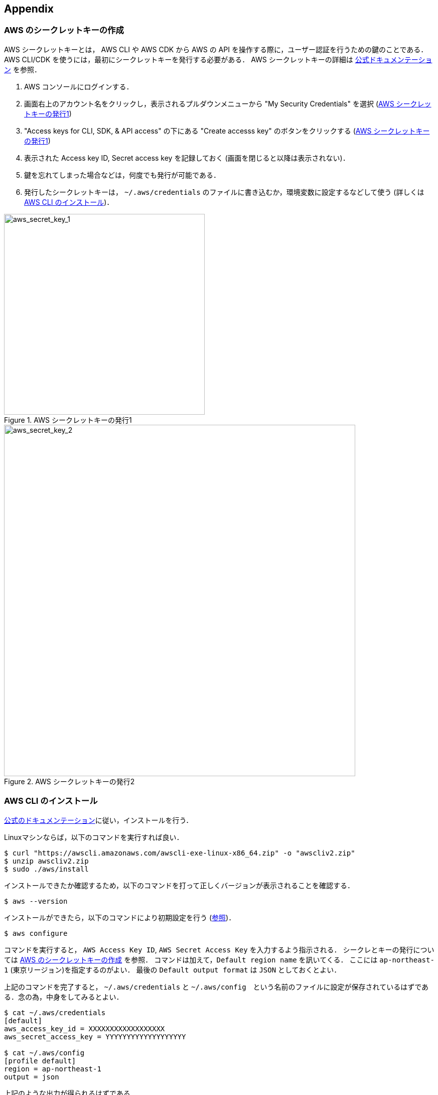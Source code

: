 == Appendix

//[[appendix_aws_account]]
// === AWS Educate

// 執筆時点において，AWS Educateに参加すると，$30分のAWS利用クーポンが手に入る．また，AWS Educateの提供する各種オンライン教材にアクセスすることができる．以下に登録の手順を示す．

// [NOTE]
// ====
// ここに示すのは執筆時点(2020/05)での情報である．将来的に手順が変更される可能性があることに注意．
// ====

// ==== AWS Educate アカウントの作成

// . AWS Educate のページへ行く => https://aws.amazon.com/education/awseducate/
// . "Join AWS Educate" > "Student" を選択．
// . アカウント情報を入力．東大ECCSのメールアドレス(`g.ecc.u-tokyo.ac.jp`)を使用する．
// . メールアドレスの確認がメールで届くので，リンクに従って認証する．
// . アカウントが認可されるまで少し時間がかかるので，待つ．
// . アカウントが認可されると，AWS Educate にログインできるようになる．

// ==== AWS Educate から AWS アカウントを使用する

// . AWS Educate にログインしたら，トップバーの"AWS Account"をクリック．そこから"AWS Educate Starter Account"をクリック (<<aws_educate>>)．
// . 遷移した先のページ(vocareum)にある "AWS Console" をクリックすると，AWSのコンソール画面へ遷移する (<<aws_educate_account>>)．
// ** このコンソール画面から，各種の AWS リソースを利用することができる．
// . 遷移した先のページ(vocareum)にある "Account Details" をクリックすると，CLIからAWSにアクセスするためのアクセスキーなどが表示される (<<aws_educate_account>>)．
// ** `aws_access_key_id`, `aws_secret_access_key` の値を確認．
// ** これらの値を `~/.aws/credentials` などのファイルに保存する (https://docs.aws.amazon.com/cli/latest/userguide/cli-chap-configure.html[参照])．
// あるいは， `AWS_ACCESS_KEY_ID` などの環境変数に設定する．

// [[aws_educate]]
// .AWS Educate スクリーンショット1
// image::imgs/aws_educate.png[AWS Educate, 600, align="center"]

// [[aws_educate_account]]
// .AWS Educate スクリーンショット2
// image::imgs/aws_educate_account.png[AWS Educate, 600, align="center"]

[[aws_secrets]]
=== AWS のシークレットキーの作成

AWS シークレットキーとは， AWS CLI や AWS CDK から AWS の API を操作する際に，ユーザー認証を行うための鍵のことである．
AWS CLI/CDK を使うには，最初にシークレットキーを発行する必要がある．
AWS シークレットキーの詳細は https://docs.aws.amazon.com/ja_jp/general/latest/gr/managing-aws-access-keys.html[公式ドキュメンテーション] を参照．

. AWS コンソールにログインする．
. 画面右上のアカウント名をクリックし，表示されるプルダウンメニューから "My Security Credentials" を選択 (<<aws_secret_key_1>>)
. "Access keys for CLI, SDK, & API access" の下にある "Create accesss key" のボタンをクリックする (<<aws_secret_key_1>>)
. 表示された Access key ID, Secret access key を記録しておく (画面を閉じると以降は表示されない)．
. 鍵を忘れてしまった場合などは，何度でも発行が可能である．
. 発行したシークレットキーは， `~/.aws/credentials` のファイルに書き込むか，環境変数に設定するなどして使う (詳しくは <<aws_cli_install>>)．

[[aws_secret_key_1]]
.AWS シークレットキーの発行1
image::imgs/aws_secret_key_1.png[aws_secret_key_1, 400, align="center"]

[[aws_secret_key_2]]
.AWS シークレットキーの発行2
image::imgs/aws_secret_key_2.png[aws_secret_key_2, 700, align="center"]

[[aws_cli_install]]
=== AWS CLI のインストール

https://docs.aws.amazon.com/cli/latest/userguide/install-cliv2.html[公式のドキュメンテーション]に従い，インストールを行う．

Linuxマシンならば，以下のコマンドを実行すれば良い．

[source, bash]
----
$ curl "https://awscli.amazonaws.com/awscli-exe-linux-x86_64.zip" -o "awscliv2.zip"
$ unzip awscliv2.zip
$ sudo ./aws/install
----

インストールできたか確認するため，以下のコマンドを打って正しくバージョンが表示されることを確認する．

[source, bash]
----
$ aws --version
----

インストールができたら，以下のコマンドにより初期設定を行う (https://docs.aws.amazon.com/cli/latest/userguide/cli-chap-configure.html[参照])．

[source, bash]
----
$ aws configure
----

コマンドを実行すると， `AWS Access Key ID`, `AWS Secret Access Key` を入力するよう指示される．
シークレとキーの発行については <<aws_secrets>> を参照．
コマンドは加えて，`Default region name` を訊いてくる．
ここには `ap-northeast-1` (東京リージョン)を指定するのがよい．
最後の `Default output format` は `JSON` としておくとよい．

上記のコマンドを完了すると， `~/.aws/credentials` と `~/.aws/config`　という名前のファイルに設定が保存されているはずである．念の為，中身をしてみるとよい．

[source, bash]
----
$ cat ~/.aws/credentials
[default]
aws_access_key_id = XXXXXXXXXXXXXXXXXX
aws_secret_access_key = YYYYYYYYYYYYYYYYYYY

$ cat ~/.aws/config
[profile default]
region = ap-northeast-1
output = json  
----

上記のような出力が得られるはずである．

`~/.aws/credentials` には認証鍵の情報が， `~/.aws/config` には各設定が記録されている．

デフォルトでは， `[default]` という名前でプロファイルが保存される．
いくつかのプロファイルを使い分けたければ， default の例に従って，例えば `[myprofile]` という名前でプロファイルを追加すればよい．

AWS CLI でコマンドを打つときに，プロファイルを使い分けるには，

[source, bash]
----
$ aws s3 ls --profile myprofile
----

のように， `--profile` というオプションをつけてコマンドを実行する．

いちいち `--profile` オプションをつけるのが面倒だと感じる場合は，以下のように環境変数を設定することもできる．

[source, bash]
----
export AWS_ACCESS_KEY_ID=XXXXXX
export AWS_SECRET_ACCESS_KEY=YYYYYY
export AWS_DEFAULT_REGION=ap-northeast-1
----

上の環境変数は， `~/.aws/credentials` よりも高い優先度を持つので，環境変数が設定されていればそちらの情報が使用される (https://docs.aws.amazon.com/cli/latest/userguide/cli-chap-configure.html[参照])．

[[aws_cdk_install]]
=== AWS CDK のインストール

https://docs.aws.amazon.com/cdk/latest/guide/getting_started.html[公式ドキュメント]に従いインストールを行う．

node.js がインストールされてれば，基本的に以下のコマンドを実行すれば良い．

[source, bash]
----
$ npm install -g aws-cdk
----

[NOTE]
====
本書のハンズオンはAWS CDK version 1.30.0 で開発した．CDK は開発途上のライブラリなので，将来的にAPIが変更される可能性がある．APIの変更によりエラーが生じた場合は， version 1.30.0 を使用することを推奨する．

[source bash]
----
$ npm install -g aws-cdk@1.30
----
====

インストールできたか確認するため，以下のコマンドを打って正しくバージョンが表示されることを確認する．

[source, bash]
----
$ cdk --version
----

インストールができたら，以下のコマンドによりAWS側の初期設定を行う．これは一度実行すればOK．

[source, bash]
----
$ cdk bootstrap
----

[NOTE]
====
`cdk bootstrap` を実行するときは，AWSの認証情報とリージョンが正しく設定されていることを確認する．デフォルトでは `~/.aws/config` にあるデフォルトのプロファイルが使用される．デフォルト以外のプロファイルを用いるときは `AWS_ACCESS_KEY_ID` などの環境変数を設定する (https://docs.aws.amazon.com/cdk/latest/guide/getting_started.html[参照])．
====

[NOTE]
====
AWS CDK の認証情報の設定は AWS CLI と基本的に同じである．詳しくは <<aws_cli_install>> を参照．
====

[[venv_quick_guide]]
=== Python `venv` クイックガイド

他人からもらったプログラムで， numpy や scipy のバージョンが違う！などの理由で，プログラムが動かない，という経験をしたことがある人は多いのではないだろうか．
もし，自分のPCの中に一つしかPython環境がないとすると，プロジェクトを切り替えるごとに正しいバージョンをインストールし直さなければならず，これは大変な手間である．

コードのシェアをよりスムーズにするためには，ライブラリのバージョンはプロジェクトごとに管理されるべきである．
それを可能にするのが Python 仮想環境と呼ばれるツールであり， https://docs.python.org/3/tutorial/venv.html[venv], https://github.com/pyenv/pyenv[pyenv], https://docs.conda.io/en/latest/[conda] などがよく使われる．

そのなかでも， `venv` は Python に標準搭載されているので，とても便利である． `pyenv` や `conda` は，別途インストールの必要があるが，それぞれの長所もある．

[source, bash]
----
$ python -m venv .env
----

というコマンドを実行することで，`venv` モジュールにより `.env/` というディレクトリが作られる．

この仮想環境を起動するには

[source, bash]
----
$ source .env/bin/activate
----

と実行する．

シェルのプロンプトに `(.env)` という文字が追加されていることを確認しよう．
これが， "いまあなたは venv の中にいますよ" というしるしになる．

.venv を起動したときのプロンプト
image::imgs/venv_shell.png[venv shell, 500, align="center"]

仮想環境を起動すると，それ以降実行する `pip` コマンドは， `.env/` 以下にインストールされる．このようにして，プロジェクトごとに使うライブラリのバージョンを切り分けることができる．

Python では `requirements.txt` というファイルにに依存ライブラリを記述するのが一般的な慣例である．他人からもらったプログラムに， `requirements.txt` が定義されていれば，

[source, bash]
----
$ pip install -r requirements.txt
----

と実行することで，必要なライブラリをインストールし，瞬時にPython環境を再現することができる．

